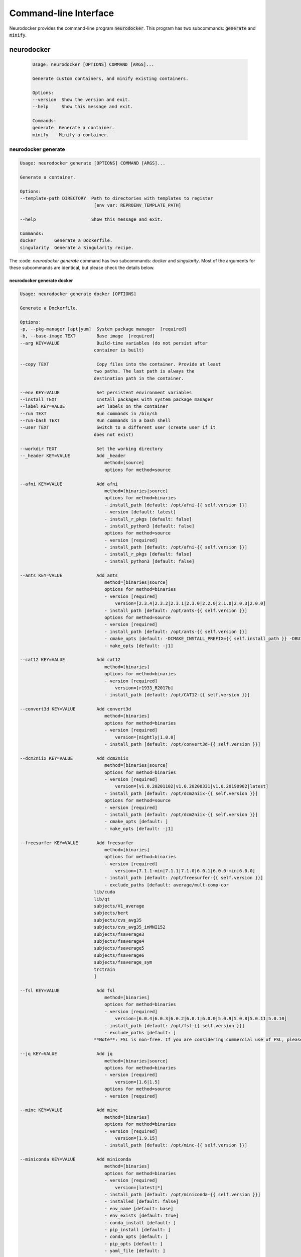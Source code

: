 Command-line Interface
======================

Neurodocker provides the command-line program :code:`neurodocker`.
This program has two subcommands: :code:`generate` and :code:`minify`.

neurodocker
-----------

 .. code-block::

    Usage: neurodocker [OPTIONS] COMMAND [ARGS]...

    Generate custom containers, and minify existing containers.

    Options:
    --version  Show the version and exit.
    --help     Show this message and exit.

    Commands:
    generate  Generate a container.
    minify    Minify a container.

neurodocker generate
~~~~~~~~~~~~~~~~~~~~

.. code-block::

    Usage: neurodocker generate [OPTIONS] COMMAND [ARGS]...

    Generate a container.

    Options:
    --template-path DIRECTORY  Path to directories with templates to register
                                [env var: REPROENV_TEMPLATE_PATH]

    --help                     Show this message and exit.

    Commands:
    docker       Generate a Dockerfile.
    singularity  Generate a Singularity recipe.

The :code: `neurodocker generate` command has two subcommands: `docker` and `singularity`. Most of the arguments for these subcommands are identical, but please check the details below.

neurodocker generate docker
^^^^^^^^^^^^^^^^^^^^^^^^^^^

.. code-block::

    Usage: neurodocker generate docker [OPTIONS]

    Generate a Dockerfile.

    Options:
    -p, --pkg-manager [apt|yum]  System package manager  [required]
    -b, --base-image TEXT        Base image  [required]
    --arg KEY=VALUE              Build-time variables (do not persist after
                                container is built)

    --copy TEXT                  Copy files into the container. Provide at least
                                two paths. The last path is always the
                                destination path in the container.

    --env KEY=VALUE              Set persistent environment variables
    --install TEXT               Install packages with system package manager
    --label KEY=VALUE            Set labels on the container
    --run TEXT                   Run commands in /bin/sh
    --run-bash TEXT              Run commands in a bash shell
    --user TEXT                  Switch to a different user (create user if it
                                does not exist)

    --workdir TEXT               Set the working directory
    --_header KEY=VALUE          Add _header
                                    method=[source]
                                    options for method=source

    --afni KEY=VALUE             Add afni
                                    method=[binaries|source]
                                    options for method=binaries
                                    - install_path [default: /opt/afni-{{ self.version }}]
                                    - version [default: latest]
                                    - install_r_pkgs [default: false]
                                    - install_python3 [default: false]
                                    options for method=source
                                    - version [required]
                                    - install_path [default: /opt/afni-{{ self.version }}]
                                    - install_r_pkgs [default: false]
                                    - install_python3 [default: false]

    --ants KEY=VALUE             Add ants
                                    method=[binaries|source]
                                    options for method=binaries
                                    - version [required]
                                        version=[2.3.4|2.3.2|2.3.1|2.3.0|2.2.0|2.1.0|2.0.3|2.0.0]
                                    - install_path [default: /opt/ants-{{ self.version }}]
                                    options for method=source
                                    - version [required]
                                    - install_path [default: /opt/ants-{{ self.version }}]
                                    - cmake_opts [default: -DCMAKE_INSTALL_PREFIX={{ self.install_path }} -DBUILD_SHARED_LIBS=ON -DBUILD_TESTING=OFF]
                                    - make_opts [default: -j1]

    --cat12 KEY=VALUE            Add cat12
                                    method=[binaries]
                                    options for method=binaries
                                    - version [required]
                                        version=[r1933_R2017b]
                                    - install_path [default: /opt/CAT12-{{ self.version }}]

    --convert3d KEY=VALUE        Add convert3d
                                    method=[binaries]
                                    options for method=binaries
                                    - version [required]
                                        version=[nightly|1.0.0]
                                    - install_path [default: /opt/convert3d-{{ self.version }}]

    --dcm2niix KEY=VALUE         Add dcm2niix
                                    method=[binaries|source]
                                    options for method=binaries
                                    - version [required]
                                        version=[v1.0.20201102|v1.0.20200331|v1.0.20190902|latest]
                                    - install_path [default: /opt/dcm2niix-{{ self.version }}]
                                    options for method=source
                                    - version [required]
                                    - install_path [default: /opt/dcm2niix-{{ self.version }}]
                                    - cmake_opts [default: ]
                                    - make_opts [default: -j1]

    --freesurfer KEY=VALUE       Add freesurfer
                                    method=[binaries]
                                    options for method=binaries
                                    - version [required]
                                        version=[7.1.1-min|7.1.1|7.1.0|6.0.1|6.0.0-min|6.0.0]
                                    - install_path [default: /opt/freesurfer-{{ self.version }}]
                                    - exclude_paths [default: average/mult-comp-cor
                                lib/cuda
                                lib/qt
                                subjects/V1_average
                                subjects/bert
                                subjects/cvs_avg35
                                subjects/cvs_avg35_inMNI152
                                subjects/fsaverage3
                                subjects/fsaverage4
                                subjects/fsaverage5
                                subjects/fsaverage6
                                subjects/fsaverage_sym
                                trctrain
                                ]

    --fsl KEY=VALUE              Add fsl
                                    method=[binaries]
                                    options for method=binaries
                                    - version [required]
                                        version=[6.0.4|6.0.3|6.0.2|6.0.1|6.0.0|5.0.9|5.0.8|5.0.11|5.0.10]
                                    - install_path [default: /opt/fsl-{{ self.version }}]
                                    - exclude_paths [default: ]
                                **Note**: FSL is non-free. If you are considering commercial use of FSL, please consult the relevant license(s).

    --jq KEY=VALUE               Add jq
                                    method=[binaries|source]
                                    options for method=binaries
                                    - version [required]
                                        version=[1.6|1.5]
                                    options for method=source
                                    - version [required]

    --minc KEY=VALUE             Add minc
                                    method=[binaries]
                                    options for method=binaries
                                    - version [required]
                                        version=[1.9.15]
                                    - install_path [default: /opt/minc-{{ self.version }}]

    --miniconda KEY=VALUE        Add miniconda
                                    method=[binaries]
                                    options for method=binaries
                                    - version [required]
                                        version=[latest|*]
                                    - install_path [default: /opt/miniconda-{{ self.version }}]
                                    - installed [default: false]
                                    - env_name [default: base]
                                    - env_exists [default: true]
                                    - conda_install [default: ]
                                    - pip_install [default: ]
                                    - conda_opts [default: ]
                                    - pip_opts [default: ]
                                    - yaml_file [default: ]

    --mricron KEY=VALUE          Add mricron
                                    method=[binaries]
                                    options for method=binaries
                                    - version [required]
                                        version=[1.0.20190902|1.0.20190410|1.0.20181114|1.0.20180614|1.0.20180404|1.0.20171220]
                                    - install_path [default: /opt/mricron-{{ self.version }}]

    --mrtrix3 KEY=VALUE          Add mrtrix3
                                    method=[binaries|source]
                                    options for method=binaries
                                    - version [required]
                                        version=[3.0.2|3.0.1|3.0.0]
                                    - install_path [default: /opt/mrtrix3-{{ self.version }}]
                                    - build_processes [default: 1]
                                    options for method=source
                                    - version [required]
                                    - install_path [default: /opt/mrtrix3-{{ self.version }}]
                                    - build_processes [default: ]

    --ndfreeze KEY=VALUE         Add ndfreeze
                                    method=[source]
                                    options for method=source
                                    - date [required]
                                    - opts [default: ]

    --neurodebian KEY=VALUE      Add neurodebian
                                    method=[binaries]
                                    options for method=binaries
                                    - version [required]
                                        version=[usa-tn|usa-nh|usa-ca|japan|greece|germany-munich|germany-magdeburg|china-zhejiang|china-tsinghua|china-scitech|australia]
                                    - os_codename [required]
                                    - full_or_libre [default: full]

    --petpvc KEY=VALUE           Add petpvc
                                    method=[binaries]
                                    options for method=binaries
                                    - version [required]
                                        version=[1.2.4|1.2.2|1.2.1|1.2.0-b|1.2.0-a|1.1.0|1.0.0]
                                    - install_path [default: /opt/petpvc-{{ self.version }}]

    --spm12 KEY=VALUE            Add spm12
                                    method=[binaries]
                                    options for method=binaries
                                    - version [required]
                                        version=[r7771|r7487|r7219|r6914|r6685|r6472|r6225|dev]
                                    - install_path [default: /opt/spm12-{{ self.version }}]
                                    - matlab_install_path [default: /opt/matlab-compiler-runtime-2010a]

    --vnc KEY=VALUE              Add vnc
                                    method=[source]
                                    options for method=source
                                    - passwd [required]

    --help                       Show this message and exit.

neurodocker generate singularity
^^^^^^^^^^^^^^^^^^^^^^^^^^^^^^^^

.. code-block::

    Usage: neurodocker generate singularity [OPTIONS]

    Generate a Singularity recipe.

    Options:
    -p, --pkg-manager [apt|yum]  System package manager  [required]
    -b, --base-image TEXT        Base image  [required]
    --arg KEY=VALUE              Build-time variables (do not persist after
                                container is built)

    --copy TEXT                  Copy files into the container. Provide at least
                                two paths. The last path is always the
                                destination path in the container.

    --env KEY=VALUE              Set persistent environment variables
    --install TEXT               Install packages with system package manager
    --label KEY=VALUE            Set labels on the container
    --run TEXT                   Run commands in /bin/sh
    --run-bash TEXT              Run commands in a bash shell
    --user TEXT                  Switch to a different user (create user if it
                                does not exist)

    --workdir TEXT               Set the working directory
    --_header KEY=VALUE          Add _header
                                    method=[source]
                                    options for method=source

    --afni KEY=VALUE             Add afni
                                    method=[binaries|source]
                                    options for method=binaries
                                    - install_path [default: /opt/afni-{{ self.version }}]
                                    - version [default: latest]
                                    - install_r_pkgs [default: false]
                                    - install_python3 [default: false]
                                    options for method=source
                                    - version [required]
                                    - install_path [default: /opt/afni-{{ self.version }}]
                                    - install_r_pkgs [default: false]
                                    - install_python3 [default: false]

    --ants KEY=VALUE             Add ants
                                    method=[binaries|source]
                                    options for method=binaries
                                    - version [required]
                                        version=[2.3.4|2.3.2|2.3.1|2.3.0|2.2.0|2.1.0|2.0.3|2.0.0]
                                    - install_path [default: /opt/ants-{{ self.version }}]
                                    options for method=source
                                    - version [required]
                                    - install_path [default: /opt/ants-{{ self.version }}]
                                    - cmake_opts [default: -DCMAKE_INSTALL_PREFIX={{ self.install_path }} -DBUILD_SHARED_LIBS=ON -DBUILD_TESTING=OFF]
                                    - make_opts [default: -j1]

    --convert3d KEY=VALUE        Add convert3d
                                    method=[binaries]
                                    options for method=binaries
                                    - version [required]
                                        version=[nightly|1.0.0]
                                    - install_path [default: /opt/convert3d-{{ self.version }}]

    --dcm2niix KEY=VALUE         Add dcm2niix
                                    method=[binaries|source]
                                    options for method=binaries
                                    - version [required]
                                        version=[v1.0.20201102|v1.0.20200331|v1.0.20190902|latest]
                                    - install_path [default: /opt/dcm2niix-{{ self.version }}]
                                    options for method=source
                                    - version [required]
                                    - install_path [default: /opt/dcm2niix-{{ self.version }}]
                                    - cmake_opts [default: ]
                                    - make_opts [default: -j1]

    --freesurfer KEY=VALUE       Add freesurfer
                                    method=[binaries]
                                    options for method=binaries
                                    - version [required]
                                        version=[7.1.1-min|7.1.1|7.1.0|6.0.1|6.0.0-min|6.0.0]
                                    - install_path [default: /opt/freesurfer-{{ self.version }}]
                                    - exclude_paths [default: average/mult-comp-cor
                                lib/cuda
                                lib/qt
                                subjects/V1_average
                                subjects/bert
                                subjects/cvs_avg35
                                subjects/cvs_avg35_inMNI152
                                subjects/fsaverage3
                                subjects/fsaverage4
                                subjects/fsaverage5
                                subjects/fsaverage6
                                subjects/fsaverage_sym
                                trctrain
                                ]

    --fsl KEY=VALUE              Add fsl
                                    method=[binaries]
                                    options for method=binaries
                                    - version [required]
                                        version=[6.0.4|6.0.3|6.0.2|6.0.1|6.0.0|5.0.9|5.0.8|5.0.11|5.0.10]
                                    - install_path [default: /opt/fsl-{{ self.version }}]
                                    - exclude_paths [default: ]
                                **Note**: FSL is non-free. If you are considering commercial use of FSL, please consult the relevant license(s).

    --jq KEY=VALUE               Add jq
                                    method=[binaries|source]
                                    options for method=binaries
                                    - version [required]
                                        version=[1.6|1.5]
                                    options for method=source
                                    - version [required]

    --minc KEY=VALUE             Add minc
                                    method=[binaries]
                                    options for method=binaries
                                    - version [required]
                                        version=[1.9.15]
                                    - install_path [default: /opt/minc-{{ self.version }}]

    --miniconda KEY=VALUE        Add miniconda
                                    method=[binaries]
                                    options for method=binaries
                                    - version [required]
                                        version=[latest|*]
                                    - install_path [default: /opt/miniconda-{{ self.version }}]
                                    - installed [default: false]
                                    - env_name [default: base]
                                    - env_exists [default: true]
                                    - conda_install [default: ]
                                    - pip_install [default: ]
                                    - conda_opts [default: ]
                                    - pip_opts [default: ]
                                    - yaml_file [default: ]

    --mricron KEY=VALUE          Add mricron
                                    method=[binaries]
                                    options for method=binaries
                                    - version [required]
                                        version=[1.0.20190902|1.0.20190410|1.0.20181114|1.0.20180614|1.0.20180404|1.0.20171220]
                                    - install_path [default: /opt/mricron-{{ self.version }}]

    --mrtrix3 KEY=VALUE          Add mrtrix3
                                    method=[binaries|source]
                                    options for method=binaries
                                    - version [required]
                                        version=[3.0.2|3.0.1|3.0.0]
                                    - install_path [default: /opt/mrtrix3-{{ self.version }}]
                                    - build_processes [default: 1]
                                    options for method=source
                                    - version [required]
                                    - install_path [default: /opt/mrtrix3-{{ self.version }}]
                                    - build_processes [default: ]

    --ndfreeze KEY=VALUE         Add ndfreeze
                                    method=[source]
                                    options for method=source
                                    - date [required]
                                    - opts [default: ]

    --neurodebian KEY=VALUE      Add neurodebian
                                    method=[binaries]
                                    options for method=binaries
                                    - version [required]
                                        version=[usa-tn|usa-nh|usa-ca|japan|greece|germany-munich|germany-magdeburg|china-zhejiang|china-tsinghua|china-scitech|australia]
                                    - os_codename [required]
                                    - full_or_libre [default: full]

    --petpvc KEY=VALUE           Add petpvc
                                    method=[binaries]
                                    options for method=binaries
                                    - version [required]
                                        version=[1.2.4|1.2.2|1.2.1|1.2.0-b|1.2.0-a|1.1.0|1.0.0]
                                    - install_path [default: /opt/petpvc-{{ self.version }}]

    --spm12 KEY=VALUE            Add spm12
                                    method=[binaries]
                                    options for method=binaries
                                    - version [required]
                                        version=[r7771|r7487|r7219|r6914|r6685|r6472|r6225|dev]
                                    - install_path [default: /opt/spm12-{{ self.version }}]
                                    - matlab_install_path [default: /opt/matlab-compiler-runtime-2010a]

    --vnc KEY=VALUE              Add vnc
                                    method=[source]
                                    options for method=source
                                    - passwd [required]

    --help                       Show this message and exit.


neurodocker minify
~~~~~~~~~~~~~~~~~~

.. note::

    Minifying images requires additional dependencies installed with :code: `pip`. Please install neurodocker with

    .. code-block::

        pip install neurodocker[minify]


.. code-block::

    Usage: neurodocker minify [OPTIONS] COMMAND...

    Minify a container.

    Trace COMMAND... in the container, and remove all files in `--dirs-to-
    prune` that were not used by the commands.

    Examples
    --------
    docker run --rm -itd --name to-minify python:3.9-slim bash
    neurodocker minify \
        --container to-minify \
        --dir /usr/local \
        "python -c 'a = 1 + 1; print(a)'"

    Options:
    -c, --container TEXT  ID or name of running Docker container  [required]
    -d, --dir TEXT        Directories in container to prune. Data will be lost
                            in these directories  [required]

    --help                Show this message and exit.
